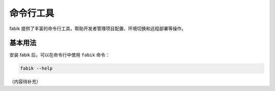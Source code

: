 命令行工具
==========

fabik 提供了丰富的命令行工具，帮助开发者管理项目配置、环境切换和远程部署等操作。

基本用法
--------

安装 fabik 后，可以在命令行中使用 ``fabik`` 命令：

.. code-block:: bash

    fabik --help

（内容待补充）